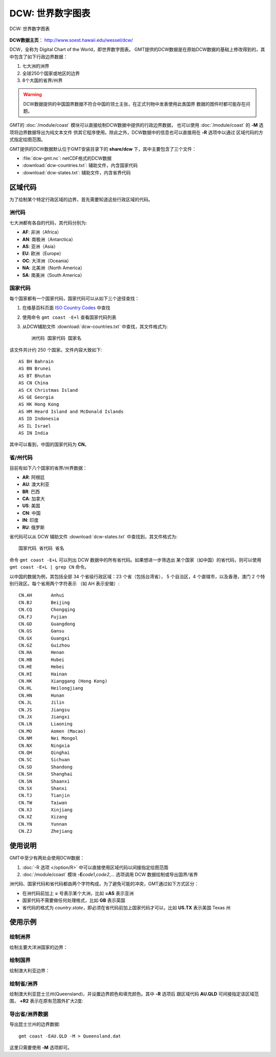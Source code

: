 DCW: 世界数字图表
=================

.. figure:: /images/dcw.*
   :width: 75%
   :align: center

   DCW: 世界数字图表

**DCW数据主页**\ ： http://www.soest.hawaii.edu/wessel/dcw/

DCW，全称为 Digital Chart of the World，即世界数字图表。
GMT提供的DCW数据是在原始DCW数据的基础上修改得到的，其中包含了如下行政边界数据：

#.  七大洲的洲界
#.  全球250个国家或地区的边界
#.  8个大国的省界/州界

.. warning::

    DCW数据提供的中国国界数据不符合中国的领土主张，在正式刊物中发表使用此类国界
    数据的图件时都可能存在问题。

GMT的 :doc:`/module/coast` 模块可以直接绘制DCW数据中提供的行政边界数据，
也可以使用 :doc:`/module/coast` 的 **-M** 选项将边界数据导出为纯文本文件
供其它程序使用。除此之外，DCW数据中的信息也可以直接用在 **-R** 选项中以通过
区域代码的方式指定绘图范围。

GMT提供的DCW数据默认位于GMT安装目录下的 **share/dcw** 下，其中主要包含了三个文件：

- :file:`dcw-gmt.nc`: netCDF格式的DCW数据
- :download:`dcw-countries.txt`: 辅助文件，内含国家代码
- :download:`dcw-states.txt`: 辅助文件，内含省界代码

区域代码
--------

为了绘制某个特定行政区域的边界，首先需要知道这些行政区域的代码。

洲代码
++++++

七大洲都有各自的代码，其代码分别为:

- **AF**: 非洲（Africa）
- **AN**: 南极洲（Antarctica）
- **AS**: 亚洲（Asia）
- **EU**: 欧洲（Europe）
- **OC**: 大洋洲（Oceania）
- **NA**: 北美洲（North America）
- **SA**: 南美洲（South America）

国家代码
++++++++

每个国家都有一个国家代码，国家代码可以从如下三个途径查找：

#. 在维基百科页面 `ISO Country Codes <https://en.wikipedia.org/wiki/ISO_3166-1_alpha-2>`_ 中查找
#. 使用命令 ``gmt coast -E+l`` 查看国家代码列表
#. 从DCW辅助文件 :download:`dcw-countries.txt` 中查找，其文件格式为::

    洲代码 国家代码 国家名

该文件共计约 250 个国家。文件内容大致如下::

    AS BH Bahrain
    AS BN Brunei
    AS BT Bhutan
    AS CN China
    AS CX Christmas Island
    AS GE Georgia
    AS HK Hong Kong
    AS HM Heard Island and McDonald Islands
    AS ID Indonesia
    AS IL Israel
    AS IN India

其中可以看到，中国的国家代码为 **CN**\ 。

省/州代码
+++++++++

目前有如下八个国家的省界/州界数据：

- **AR**: 阿根廷
- **AU**: 澳大利亚
- **BR**: 巴西
- **CA**: 加拿大
- **US**: 美国
- **CN**: 中国
- **IN**: 印度
- **RU**: 俄罗斯

省代码可以从 DCW 辅助文件 :download:`dcw-states.txt` 中查找到，其文件格式为::

    国家代码 省代码 省名

命令 ``gmt coast -E+L`` 可以列出 DCW 数据中的所有省代码。如果想进一步筛选出
某个国家（如中国）的省代码，则可以使用 ``gmt coast -E+L | grep CN`` 命令。

以中国的数据为例，其包括全部 34 个省级行政区域：23 个省（包括台湾省），
5 个自治区，4 个直辖市，以及香港，澳门 2 个特别行政区。每个省用两个字符表示
（如 AH 表示安徽）::

    CN.AH	Anhui
    CN.BJ	Beijing
    CN.CQ	Chongqing
    CN.FJ	Fujian
    CN.GD	Guangdong
    CN.GS	Gansu
    CN.GX	Guangxi
    CN.GZ	Guizhou
    CN.HA	Henan
    CN.HB	Hubei
    CN.HE	Hebei
    CN.HI	Hainan
    CN.HK	Xianggang (Hong Kong)
    CN.HL	Heilongjiang
    CN.HN	Hunan
    CN.JL	Jilin
    CN.JS	Jiangsu
    CN.JX	Jiangxi
    CN.LN	Liaoning
    CN.MO	Aomen (Macao)
    CN.NM	Nei Mongol
    CN.NX	Ningxia
    CN.QH	Qinghai
    CN.SC	Sichuan
    CN.SD	Shandong
    CN.SH	Shanghai
    CN.SN	Shaanxi
    CN.SX	Shanxi
    CN.TJ	Tianjin
    CN.TW	Taiwan
    CN.XJ	Xinjiang
    CN.XZ	Xizang
    CN.YN	Yunnan
    CN.ZJ	Zhejiang

使用说明
--------

GMT中至少有两处会使用DCW数据：

#. :doc:`-R 选项 </option/R>` 中可以直接使用区域代码以间接指定绘图范围
#. :doc:`/module/coast` 模块 **-E**\ *code1*,\ *code2*,... 选项调用 DCW 数据绘制或导出国界/省界

洲代码、国家代码和省代码都由两个字符构成，为了避免可能的冲突，GMT通过如下方式区分：

-   在洲代码前加上 **=** 号表示某个大洲，比如 **=AS** 表示亚洲
-   国家代码不需要做任何处理格式，比如 **GB** 表示英国
-   省代码的格式为 *country*.\ *state*\ ，即必须在省代码前加上国家代码才可以，比如 **US.TX** 表示美国 Texas 州

使用示例
--------

绘制洲界
++++++++

绘制主要大洋洲国家的边界：

.. gmtplot::
   :width: 60%

   gmt coast -R100/190/-50/10 -JM12c -Baf -E=OC+p0.25p,red -png dataset_dcw_01

绘制国界
++++++++

绘制澳大利亚边界：

.. gmtplot::
   :width: 60%

   gmt coast -JM12c -Baf -EAU+p0.25p,red -png dataset_dcw_02

绘制省/洲界
+++++++++++

绘制澳大利亚昆士兰州(Queensland)，并设置边界颜色和填充颜色。其中 **-R** 选项后
跟区域代码 **AU.QLD** 可间接指定该区域范围， **+R2** 表示在原有范围外扩大2度:

.. gmtplot::
   :width: 60%

   gmt coast -RAU.QLD+R2 -JM12c -Baf -EAU.QLD+p1p,blue+gred -png dataset_dcw_03

导出省/洲界数据
+++++++++++++++

导出昆士兰州的边界数据::

    gmt coast -EAU.QLD -M > Queensland.dat

这里只需要使用 **-M** 选项即可。

